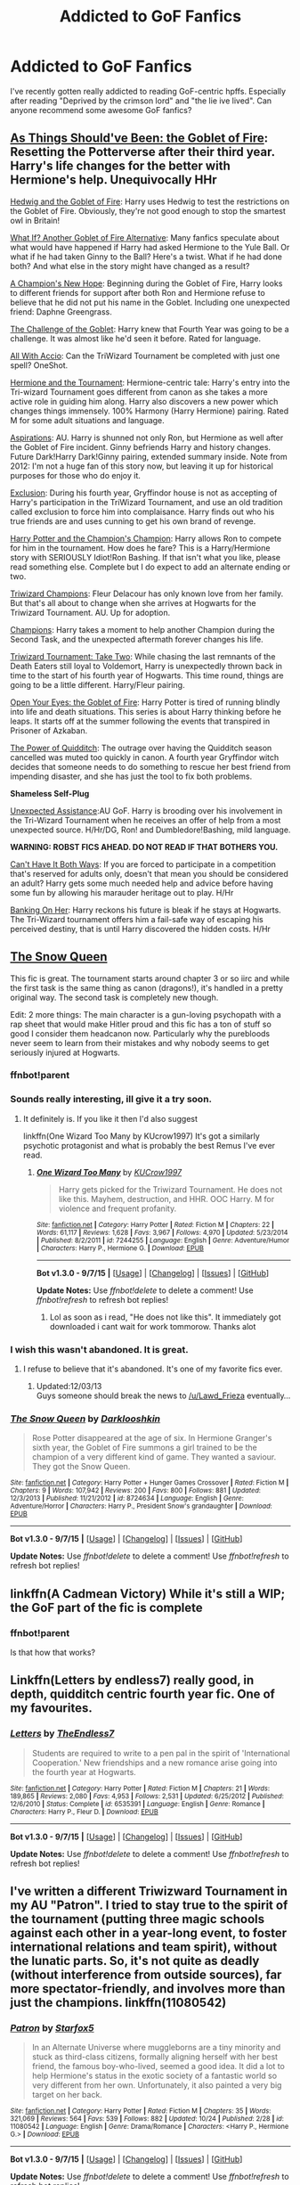 #+TITLE: Addicted to GoF Fanfics

* Addicted to GoF Fanfics
:PROPERTIES:
:Author: unsated3
:Score: 25
:DateUnix: 1446417849.0
:DateShort: 2015-Nov-02
:FlairText: Request
:END:
I've recently gotten really addicted to reading GoF-centric hpffs. Especially after reading "Deprived by the crimson lord" and "the lie ive lived". Can anyone recommend some awesome GoF fanfics?


** [[https://www.fanfiction.net/s/3462605/1/As-Things-Should-Have-Been-The-Goblet-of-Fire][As Things Should've Been: the Goblet of Fire]]: Resetting the Potterverse after their third year. Harry's life changes for the better with Hermione's help. Unequivocally HHr

[[https://www.fanfiction.net/s/5777316/1/Hedwig-and-the-Goblet-of-Fire][Hedwig and the Goblet of Fire]]: Harry uses Hedwig to test the restrictions on the Goblet of Fire. Obviously, they're not good enough to stop the smartest owl in Britain!

[[https://www.fanfiction.net/s/4967871/1/What-If-ooo-Another-Goblet-of-Fire-Alternative][What If? Another Goblet of Fire Alternative]]: Many fanfics speculate about what would have happened if Harry had asked Hermione to the Yule Ball. Or what if he had taken Ginny to the Ball? Here's a twist. What if he had done both? And what else in the story might have changed as a result?

[[https://www.fanfiction.net/s/5244813/1/A-Champion-s-New-Hope][A Champion's New Hope]]: Beginning during the Goblet of Fire, Harry looks to different friends for support after both Ron and Hermione refuse to believe that he did not put his name in the Goblet. Including one unexpected friend: Daphne Greengrass.

[[https://www.fanfiction.net/s/9960987/1/The-Challenge-of-the-Goblet][The Challenge of the Goblet]]: Harry knew that Fourth Year was going to be a challenge. It was almost like he'd seen it before. Rated for language.

[[https://www.fanfiction.net/s/8358572/1/All-with-Accio][All With Accio]]: Can the TriWizard Tournament be completed with just one spell? OneShot.

[[https://www.fanfiction.net/s/9629497/1/Hermione-and-the-Tournament][Hermione and the Tournament]]: Hermione-centric tale: Harry's entry into the Tri-wizard Tournament goes different from canon as she takes a more active role in guiding him along. Harry also discovers a new power which changes things immensely. 100% Harmony (Harry Hermione) pairing. Rated M for some adult situations and language.

[[https://www.fanfiction.net/s/4545504/1/Aspirations][Aspirations]]: AU. Harry is shunned not only Ron, but Hermione as well after the Goblet of Fire incident. Ginny befriends Harry and history changes. Future Dark!Harry Dark!Ginny pairing, extended summary inside. Note from 2012: I'm not a huge fan of this story now, but leaving it up for historical purposes for those who do enjoy it.

[[https://www.fanfiction.net/s/8003129/1/Exclusion][Exclusion]]: During his fourth year, Gryffindor house is not as accepting of Harry's participation in the TriWizard Tournament, and use an old tradition called exclusion to force him into complaisance. Harry finds out who his true friends are and uses cunning to get his own brand of revenge.

[[https://www.fanfiction.net/s/5483280/1/Harry-Potter-and-the-Champion-s-Champion][Harry Potter and the Champion's Champion]]: Harry allows Ron to compete for him in the tournament. How does he fare? This is a Harry/Hermione story with SERIOUSLY Idiot!Ron Bashing. If that isn't what you like, please read something else. Complete but I do expect to add an alternate ending or two.

[[https://www.fanfiction.net/s/6531771/1/Triwizard-Champions][Triwizard Champions]]: Fleur Delacour has only known love from her family. But that's all about to change when she arrives at Hogwarts for the Triwizard Tournament. AU. Up for adoption.

[[https://www.fanfiction.net/s/6174426/1/Champions][Champions]]: Harry takes a moment to help another Champion during the Second Task, and the unexpected aftermath forever changes his life.

[[https://www.fanfiction.net/s/6091629/1/Triwizard-Tournament-Take-Two][Triwizard Tournament: Take Two]]: While chasing the last remnants of the Death Eaters still loyal to Voldemort, Harry is unexpectedly thrown back in time to the start of his fourth year of Hogwarts. This time round, things are going to be a little different. Harry/Fleur pairing.

[[https://www.fanfiction.net/s/3225125/1/Open-Your-Eyes-The-Goblet-of-Fire][Open Your Eyes: the Goblet of Fire]]: Harry Potter is tired of running blindly into life and death situations. This series is about Harry thinking before he leaps. It starts off at the summer following the events that transpired in Prisoner of Azkaban.

[[https://www.fanfiction.net/s/9891912/1/The-Power-of-Quidditch][The Power of Quidditch]]: The outrage over having the Quidditch season cancelled was muted too quickly in canon. A fourth year Gryffindor witch decides that someone needs to do something to rescue her best friend from impending disaster, and she has just the tool to fix both problems.

*Shameless Self-Plug*

[[https://www.fanfiction.net/s/8584266/1/Unexpected-Assistance][Unexpected Assistance]]:AU GoF. Harry is brooding over his involvement in the Tri-Wizard Tournament when he receives an offer of help from a most unexpected source. H/Hr/DG, Ron! and Dumbledore!Bashing, mild language.

*WARNING: ROBST FICS AHEAD. DO NOT READ IF THAT BOTHERS YOU.*

[[https://www.fanfiction.net/s/5402315/1/Can-t-Have-It-Both-Ways][Can't Have It Both Ways]]: If you are forced to participate in a competition that's reserved for adults only, doesn't that mean you should be considered an adult? Harry gets some much needed help and advice before having some fun by allowing his marauder heritage out to play. H/Hr

[[https://www.fanfiction.net/s/7392700/1/Banking-on-Her][Banking On Her]]: Harry reckons his future is bleak if he stays at Hogwarts. The Tri-Wizard tournament offers him a fail-safe way of escaping his perceived destiny, that is until Harry discovered the hidden costs. H/Hr
:PROPERTIES:
:Author: SymphonySamurai
:Score: 9
:DateUnix: 1446438726.0
:DateShort: 2015-Nov-02
:END:


** [[https://www.fanfiction.net/s/8724634/1/The-Snow-Queen][The Snow Queen]]

This fic is great. The tournament starts around chapter 3 or so iirc and while the first task is the same thing as canon (dragons!), it's handled in a pretty original way. The second task is completely new though.

Edit: 2 more things: The main character is a gun-loving psychopath with a rap sheet that would make Hitler proud and this fic has a ton of stuff so good I consider them headcanon now. Particularly why the purebloods never seem to learn from their mistakes and why nobody seems to get seriously injured at Hogwarts.
:PROPERTIES:
:Score: 3
:DateUnix: 1446419374.0
:DateShort: 2015-Nov-02
:END:

*** ffnbot!parent
:PROPERTIES:
:Author: tusing
:Score: 3
:DateUnix: 1446419925.0
:DateShort: 2015-Nov-02
:END:


*** Sounds really interesting, ill give it a try soon.
:PROPERTIES:
:Author: unsated3
:Score: 3
:DateUnix: 1446422584.0
:DateShort: 2015-Nov-02
:END:

**** It definitely is. If you like it then I'd also suggest

linkffn(One Wizard Too Many by KUcrow1997) It's got a similarly psychotic protagonist and what is probably the best Remus I've ever read.
:PROPERTIES:
:Score: 2
:DateUnix: 1446422700.0
:DateShort: 2015-Nov-02
:END:

***** [[http://www.fanfiction.net/s/7244255/1/][*/One Wizard Too Many/*]] by [[https://www.fanfiction.net/u/2274808/KUCrow1997][/KUCrow1997/]]

#+begin_quote
  Harry gets picked for the Triwizard Tournament. He does not like this. Mayhem, destruction, and HHR. OOC Harry. M for violence and frequent profanity.
#+end_quote

^{/Site/: [[http://www.fanfiction.net/][fanfiction.net]] *|* /Category/: Harry Potter *|* /Rated/: Fiction M *|* /Chapters/: 22 *|* /Words/: 61,117 *|* /Reviews/: 1,628 *|* /Favs/: 3,967 *|* /Follows/: 4,970 *|* /Updated/: 5/23/2014 *|* /Published/: 8/2/2011 *|* /id/: 7244255 *|* /Language/: English *|* /Genre/: Adventure/Humor *|* /Characters/: Harry P., Hermione G. *|* /Download/: [[http://www.p0ody-files.com/ff_to_ebook/mobile/makeEpub.php?id=7244255][EPUB]]}

--------------

*Bot v1.3.0 - 9/7/15* *|* [[[https://github.com/tusing/reddit-ffn-bot/wiki/Usage][Usage]]] | [[[https://github.com/tusing/reddit-ffn-bot/wiki/Changelog][Changelog]]] | [[[https://github.com/tusing/reddit-ffn-bot/issues/][Issues]]] | [[[https://github.com/tusing/reddit-ffn-bot/][GitHub]]]

*Update Notes:* Use /ffnbot!delete/ to delete a comment! Use /ffnbot!refresh/ to refresh bot replies!
:PROPERTIES:
:Author: FanfictionBot
:Score: 1
:DateUnix: 1446422793.0
:DateShort: 2015-Nov-02
:END:

****** Lol as soon as i read, "He does not like this". It immediately got downloaded i cant wait for work tommorow. Thanks alot
:PROPERTIES:
:Author: unsated3
:Score: 2
:DateUnix: 1446423962.0
:DateShort: 2015-Nov-02
:END:


*** I wish this wasn't abandoned. It is great.
:PROPERTIES:
:Author: bloopenstein
:Score: 2
:DateUnix: 1446421825.0
:DateShort: 2015-Nov-02
:END:

**** I refuse to believe that it's abandoned. It's one of my favorite fics ever.
:PROPERTIES:
:Score: 4
:DateUnix: 1446422458.0
:DateShort: 2015-Nov-02
:END:

***** Updated:12/03/13\\
Guys someone should break the news to [[/u/Lawd_Frieza]] eventually...
:PROPERTIES:
:Author: Manicial
:Score: 1
:DateUnix: 1446775003.0
:DateShort: 2015-Nov-06
:END:


*** [[http://www.fanfiction.net/s/8724634/1/][*/The Snow Queen/*]] by [[https://www.fanfiction.net/u/2675104/Darklooshkin][/Darklooshkin/]]

#+begin_quote
  Rose Potter disappeared at the age of six. In Hermione Granger's sixth year, the Goblet of Fire summons a girl trained to be the champion of a very different kind of game. They wanted a saviour. They got the Snow Queen.
#+end_quote

^{/Site/: [[http://www.fanfiction.net/][fanfiction.net]] *|* /Category/: Harry Potter + Hunger Games Crossover *|* /Rated/: Fiction M *|* /Chapters/: 9 *|* /Words/: 107,942 *|* /Reviews/: 200 *|* /Favs/: 800 *|* /Follows/: 881 *|* /Updated/: 12/3/2013 *|* /Published/: 11/21/2012 *|* /id/: 8724634 *|* /Language/: English *|* /Genre/: Adventure/Horror *|* /Characters/: Harry P., President Snow's grandaughter *|* /Download/: [[http://www.p0ody-files.com/ff_to_ebook/mobile/makeEpub.php?id=8724634][EPUB]]}

--------------

*Bot v1.3.0 - 9/7/15* *|* [[[https://github.com/tusing/reddit-ffn-bot/wiki/Usage][Usage]]] | [[[https://github.com/tusing/reddit-ffn-bot/wiki/Changelog][Changelog]]] | [[[https://github.com/tusing/reddit-ffn-bot/issues/][Issues]]] | [[[https://github.com/tusing/reddit-ffn-bot/][GitHub]]]

*Update Notes:* Use /ffnbot!delete/ to delete a comment! Use /ffnbot!refresh/ to refresh bot replies!
:PROPERTIES:
:Author: FanfictionBot
:Score: 1
:DateUnix: 1446419977.0
:DateShort: 2015-Nov-02
:END:


** linkffn(A Cadmean Victory) While it's still a WIP; the GoF part of the fic is complete
:PROPERTIES:
:Score: 1
:DateUnix: 1446443048.0
:DateShort: 2015-Nov-02
:END:

*** ffnbot!parent

Is that how that works?
:PROPERTIES:
:Author: schumi23
:Score: 1
:DateUnix: 1446478883.0
:DateShort: 2015-Nov-02
:END:


** Linkffn(Letters by endless7) really good, in depth, quidditch centric fourth year fic. One of my favourites.
:PROPERTIES:
:Author: JK2137
:Score: 1
:DateUnix: 1446463042.0
:DateShort: 2015-Nov-02
:END:

*** [[http://www.fanfiction.net/s/6535391/1/][*/Letters/*]] by [[https://www.fanfiction.net/u/2638737/TheEndless7][/TheEndless7/]]

#+begin_quote
  Students are required to write to a pen pal in the spirit of 'International Cooperation.' New friendships and a new romance arise going into the fourth year at Hogwarts.
#+end_quote

^{/Site/: [[http://www.fanfiction.net/][fanfiction.net]] *|* /Category/: Harry Potter *|* /Rated/: Fiction M *|* /Chapters/: 21 *|* /Words/: 189,865 *|* /Reviews/: 2,080 *|* /Favs/: 4,953 *|* /Follows/: 2,531 *|* /Updated/: 6/25/2012 *|* /Published/: 12/6/2010 *|* /Status/: Complete *|* /id/: 6535391 *|* /Language/: English *|* /Genre/: Romance *|* /Characters/: Harry P., Fleur D. *|* /Download/: [[http://www.p0ody-files.com/ff_to_ebook/mobile/makeEpub.php?id=6535391][EPUB]]}

--------------

*Bot v1.3.0 - 9/7/15* *|* [[[https://github.com/tusing/reddit-ffn-bot/wiki/Usage][Usage]]] | [[[https://github.com/tusing/reddit-ffn-bot/wiki/Changelog][Changelog]]] | [[[https://github.com/tusing/reddit-ffn-bot/issues/][Issues]]] | [[[https://github.com/tusing/reddit-ffn-bot/][GitHub]]]

*Update Notes:* Use /ffnbot!delete/ to delete a comment! Use /ffnbot!refresh/ to refresh bot replies!
:PROPERTIES:
:Author: FanfictionBot
:Score: 1
:DateUnix: 1446463098.0
:DateShort: 2015-Nov-02
:END:


** I've written a different Triwizward Tournament in my AU "Patron". I tried to stay true to the spirit of the tournament (putting three magic schools against each other in a year-long event, to foster international relations and team spirit), without the lunatic parts. So, it's not quite as deadly (without interference from outside sources), far more spectator-friendly, and involves more than just the champions. linkffn(11080542)
:PROPERTIES:
:Author: Starfox5
:Score: 1
:DateUnix: 1446448209.0
:DateShort: 2015-Nov-02
:END:

*** [[http://www.fanfiction.net/s/11080542/1/][*/Patron/*]] by [[https://www.fanfiction.net/u/2548648/Starfox5][/Starfox5/]]

#+begin_quote
  In an Alternate Universe where muggleborns are a tiny minority and stuck as third-class citizens, formally aligning herself with her best friend, the famous boy-who-lived, seemed a good idea. It did a lot to help Hermione's status in the exotic society of a fantastic world so very different from her own. Unfortunately, it also painted a very big target on her back.
#+end_quote

^{/Site/: [[http://www.fanfiction.net/][fanfiction.net]] *|* /Category/: Harry Potter *|* /Rated/: Fiction M *|* /Chapters/: 35 *|* /Words/: 321,069 *|* /Reviews/: 564 *|* /Favs/: 539 *|* /Follows/: 882 *|* /Updated/: 10/24 *|* /Published/: 2/28 *|* /id/: 11080542 *|* /Language/: English *|* /Genre/: Drama/Romance *|* /Characters/: <Harry P., Hermione G.> *|* /Download/: [[http://www.p0ody-files.com/ff_to_ebook/mobile/makeEpub.php?id=11080542][EPUB]]}

--------------

*Bot v1.3.0 - 9/7/15* *|* [[[https://github.com/tusing/reddit-ffn-bot/wiki/Usage][Usage]]] | [[[https://github.com/tusing/reddit-ffn-bot/wiki/Changelog][Changelog]]] | [[[https://github.com/tusing/reddit-ffn-bot/issues/][Issues]]] | [[[https://github.com/tusing/reddit-ffn-bot/][GitHub]]]

*Update Notes:* Use /ffnbot!delete/ to delete a comment! Use /ffnbot!refresh/ to refresh bot replies!
:PROPERTIES:
:Author: FanfictionBot
:Score: 1
:DateUnix: 1446448271.0
:DateShort: 2015-Nov-02
:END:

